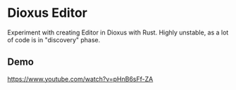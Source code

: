 * Dioxus Editor
Experiment with creating Editor in Dioxus with Rust. Highly unstable, as a lot of code is in "discovery" phase.

** Demo
[[https://www.youtube.com/watch?v=pHnB6sFf-ZA]]
